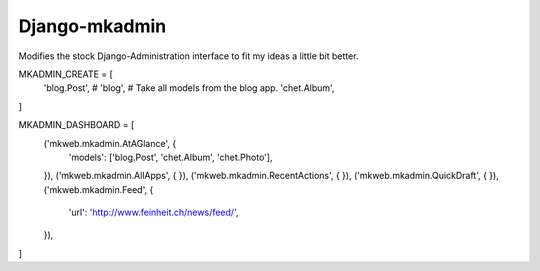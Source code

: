 Django-mkadmin
==============

Modifies the stock Django-Administration interface to fit my ideas a little
bit better.


MKADMIN_CREATE = [
    'blog.Post',
    # 'blog',  # Take all models from the blog app.
    'chet.Album',
]

MKADMIN_DASHBOARD = [
    ('mkweb.mkadmin.AtAGlance', {
        'models': ['blog.Post', 'chet.Album', 'chet.Photo'],
    }),
    ('mkweb.mkadmin.AllApps', {
    }),
    ('mkweb.mkadmin.RecentActions', {
    }),
    ('mkweb.mkadmin.QuickDraft', {
    }),
    ('mkweb.mkadmin.Feed', {
        'url': 'http://www.feinheit.ch/news/feed/',
    }),
]
